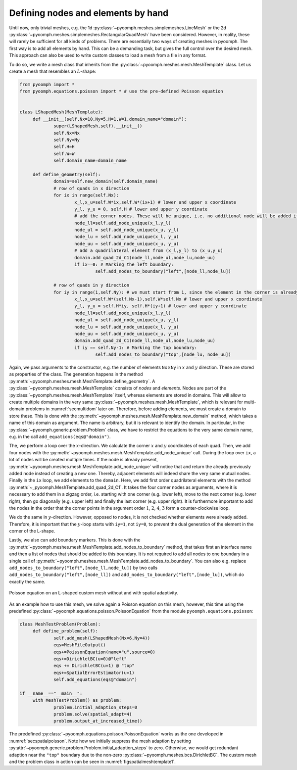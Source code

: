 .. _secspatialmesh1:

Defining nodes and elements by hand
~~~~~~~~~~~~~~~~~~~~~~~~~~~~~~~~~~~

Until now, only trivial meshes, e.g. the 1d :py:class:`~pyoomph.meshes.simplemeshes.LineMesh` or the 2d :py:class:`~pyoomph.meshes.simplemeshes.RectangularQuadMesh` have been considered. However, in reality, these will rarely be sufficient for all kinds of problems. There are essentially two ways of creating meshes in pyoomph. The first way is to add all elements by hand. This can be a demanding task, but gives the full control over the desired mesh. This approach can also be used to write custom classes to load a mesh from a file in any format.

To do so, we write a mesh class that inherits from the :py:class:`~pyoomph.meshes.mesh.MeshTemplate` class. Let us create a mesh that resembles an :math:`L`-shape:

.. code:: python

   from pyoomph import *
   from pyoomph.equations.poisson import * # use the pre-defined Poisson equation


   class LShapedMesh(MeshTemplate):
   	def __init__(self,Nx=10,Ny=5,H=1,W=1,domain_name="domain"):
   		super(LShapedMesh,self).__init__()
   		self.Nx=Nx
   		self.Ny=Ny
   		self.H=H
   		self.W=W
   		self.domain_name=domain_name

   	def define_geometry(self):
   		domain=self.new_domain(self.domain_name)
   		# row of quads in x direction
   		for ix in range(self.Nx):
   			x_l,x_u=self.W*ix,self.W*(ix+1) # lower and upper x coordinate
   			y_l, y_u = 0, self.H # lower and upper y coordinate
   			# add the corner nodes. These will be unique, i.e. no additional node will be added if it is already present
   			node_ll=self.add_node_unique(x_l,y_l)
   			node_ul = self.add_node_unique(x_u, y_l)
   			node_lu = self.add_node_unique(x_l, y_u)
   			node_uu = self.add_node_unique(x_u, y_u)
   			# add a quadrilateral element from (x_l,y_l) to (x_u,y_u)
   			domain.add_quad_2d_C1(node_ll,node_ul,node_lu,node_uu)
   			if ix==0: # Marking the left boundary:
   				self.add_nodes_to_boundary("left",[node_ll,node_lu])

   		# row of quads in y direction
   		for iy in range(1,self.Ny): # we must start from 1, since the element in the corner is already present
   			x_l,x_u=self.W*(self.Nx-1),self.W*self.Nx # lower and upper x coordinate
   			y_l, y_u = self.H*iy, self.H*(iy+1) # lower and upper y coordinate
   			node_ll=self.add_node_unique(x_l,y_l)
   			node_ul = self.add_node_unique(x_u, y_l)
   			node_lu = self.add_node_unique(x_l, y_u)
   			node_uu = self.add_node_unique(x_u, y_u)
   			domain.add_quad_2d_C1(node_ll,node_ul,node_lu,node_uu)
   			if iy == self.Ny-1: # Marking the top boundary:
   				self.add_nodes_to_boundary("top",[node_lu, node_uu])

Again, we pass arguments to the constructor, e.g. the number of elements ``Nx``\ :math:`\times`\ ``Ny`` in :math:`x` and :math:`y` direction. These are stored as properties of the class. The generation happens in the method :py:meth:`~pyoomph.meshes.mesh.MeshTemplate.define_geometry`. A :py:class:`~pyoomph.meshes.mesh.MeshTemplate` consists of *nodes* and *elements*. Nodes are part of the :py:class:`~pyoomph.meshes.mesh.MeshTemplate` itself, whereas elements are stored in domains. This will allow to create multiple domains in the very same :py:class:`~pyoomph.meshes.mesh.MeshTemplate`, which is relevant for multi-domain problems in :numref:`secmultidom` later on. Therefore, before adding elements, we must create a domain to store these. This is done with the :py:meth:`~pyoomph.meshes.mesh.MeshTemplate.new_domain` method, which takes a name of this domain as argument. The name is arbitrary, but it is relevant to identify the domain. In particular, in the :py:class:`~pyoomph.generic.problem.Problem` class, we have to restrict the equations to the very same domain name, e.g. in the call ``add_equations(eqs@"domain")``.

The, we perform a loop over the :math:`x`-direction. We calculate the corner :math:`x` and :math:`y` coordinates of each quad. Then, we add four nodes with the :py:meth:`~pyoomph.meshes.mesh.MeshTemplate.add_node_unique` call. During the loop over ``ix``, a lot of nodes will be created multiple times. If the node is already present, :py:meth:`~pyoomph.meshes.mesh.MeshTemplate.add_node_unique` will notice that and return the already previously added node instead of creating a new one. Thereby, adjacent elements will indeed share the very same mutual nodes. Finally in the ``ix`` loop, we add elements to the ``domain``. Here, we add first order quadrilateral elements with the method :py:meth:`~_pyoomph.MeshTemplate.add_quad_2d_C1`. It takes the four corner nodes as arguments, where it is necessary to add them in a zigzag order, i.e. starting with one corner (e.g. lower left), move to the next corner (e.g. lower right), then go diagonally (e.g. upper left) and finally the last corner (e.g. upper right). It is furthermore important to add the nodes in the order that the corner points in the argument order :math:`1`, :math:`2`, :math:`4`, :math:`3` form a counter-clockwise loop.

We do the same in :math:`y`-direction. However, opposed to nodes, it is not checked whether elements were already added. Therefore, it is important that the :math:`y`-loop starts with ``iy=1``, not ``iy=0``, to prevent the dual generation of the element in the corner of the L-shape.

Lastly, we also can add boundary markers. This is done with the :py:meth:`~pyoomph.meshes.mesh.MeshTemplate.add_nodes_to_boundary` method, that takes first an interface name and then a list of nodes that should be added to this boundary. It is not required to add all nodes to one boundary in a single call of :py:meth:`~pyoomph.meshes.mesh.MeshTemplate.add_nodes_to_boundary`. You can also e.g. replace ``add_nodes_to_boundary("left",[node_ll,node_lu])`` by two calls ``add_nodes_to_boundary("left",[node_ll])`` and ``add_nodes_to_boundary("left",[node_lu])``, which do exactly the same.

..  figure:: meshtemplate1.*
	:name: figspatialmeshtemplate1
	:align: center
	:alt: L-shaped mesh
	:class: with-shadow
	:width: 80%

	Poisson equation on an L-shaped custom mesh without and with spatial adaptivity.


As an example how to use this mesh, we solve again a Poisson equation on this mesh, however, this time using the predefined :py:class:`~pyoomph.equations.poisson.PoissonEquation` from the module ``pyoomph.equations.poisson``:

.. code:: python

   class MeshTestProblem(Problem):
   	def define_problem(self):
   		self.add_mesh(LShapedMesh(Nx=6,Ny=4))
   		eqs=MeshFileOutput()
   		eqs+=PoissonEquation(name="u",source=0)
   		eqs+=DirichletBC(u=0)@"left"
   		eqs += DirichletBC(u=1) @ "top"
   		eqs+=SpatialErrorEstimator(u=1)
   		self.add_equations(eqs@"domain")

   if __name__=="__main__":
   	with MeshTestProblem() as problem:
   		problem.initial_adaption_steps=0
   		problem.solve(spatial_adapt=4)
   		problem.output_at_increased_time()

The predefined :py:class:`~pyoomph.equations.poisson.PoissonEquation` works as the one developed in :numref:`secspatialpoisson`. Note how we initially suppress the mesh adaption by setting :py:attr:`~pyoomph.generic.problem.Problem.initial_adaption_steps` to zero. Otherwise, we would get redundant adaption near the ``"top"`` boundary due to the non-zero :py:class:`~pyoomph.meshes.bcs.DirichletBC`. The custom mesh and the problem class in action can be seen in :numref:`figspatialmeshtemplate1`.

.. only:: html

	.. container:: downloadbutton

		:download:`Download this example <mesh_Lshape_by_hand.py>`
		
		:download:`Download all examples <../../tutorial_example_scripts.zip>`   	
		    
